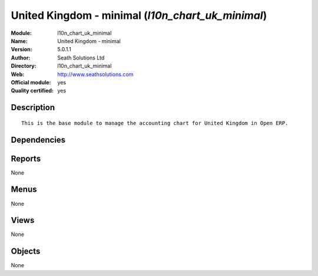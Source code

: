 
.. i18n: .. module:: l10n_chart_uk_minimal
.. i18n:     :synopsis: United Kingdom - minimal (Official, Quality Certified)
.. i18n:     :noindex:
.. i18n: .. 

.. module:: l10n_chart_uk_minimal
    :synopsis: United Kingdom - minimal (Official, Quality Certified)
    :noindex:
.. 

.. i18n: .. raw:: html
.. i18n: 
.. i18n:     <link rel="stylesheet" href="../_static/hide_objects_in_sidebar.css" type="text/css" />

.. raw:: html

    <link rel="stylesheet" href="../_static/hide_objects_in_sidebar.css" type="text/css" />

.. i18n: United Kingdom - minimal (*l10n_chart_uk_minimal*)
.. i18n: ==================================================
.. i18n: :Module: l10n_chart_uk_minimal
.. i18n: :Name: United Kingdom - minimal
.. i18n: :Version: 5.0.1.1
.. i18n: :Author: Seath Solutions Ltd
.. i18n: :Directory: l10n_chart_uk_minimal
.. i18n: :Web: http://www.seathsolutions.com
.. i18n: :Official module: yes
.. i18n: :Quality certified: yes

United Kingdom - minimal (*l10n_chart_uk_minimal*)
==================================================
:Module: l10n_chart_uk_minimal
:Name: United Kingdom - minimal
:Version: 5.0.1.1
:Author: Seath Solutions Ltd
:Directory: l10n_chart_uk_minimal
:Web: http://www.seathsolutions.com
:Official module: yes
:Quality certified: yes

.. i18n: Description
.. i18n: -----------

Description
-----------

.. i18n: ::
.. i18n: 
.. i18n:   This is the base module to manage the accounting chart for United Kingdom in Open ERP.

::

  This is the base module to manage the accounting chart for United Kingdom in Open ERP.

.. i18n: Dependencies
.. i18n: ------------

Dependencies
------------

.. i18n:  * :mod:`base`
.. i18n:  * :mod:`account`
.. i18n:  * :mod:`base_iban`
.. i18n:  * :mod:`base_vat`
.. i18n:  * :mod:`account_chart`

 * :mod:`base`
 * :mod:`account`
 * :mod:`base_iban`
 * :mod:`base_vat`
 * :mod:`account_chart`

.. i18n: Reports
.. i18n: -------

Reports
-------

.. i18n: None

None

.. i18n: Menus
.. i18n: -------

Menus
-------

.. i18n: None

None

.. i18n: Views
.. i18n: -----

Views
-----

.. i18n: None

None

.. i18n: Objects
.. i18n: -------

Objects
-------

.. i18n: None

None
